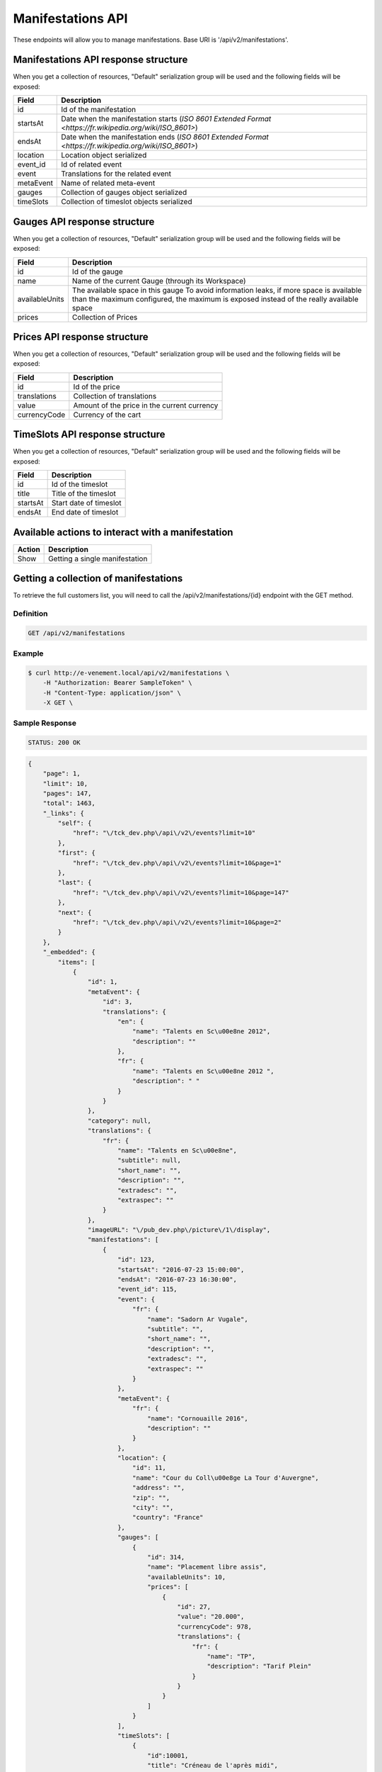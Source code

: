 Manifestations API
==================

These endpoints will allow you to manage manifestations. Base URI is '/api/v2/manifestations'.

Manifestations API response structure
--------------------------------------

When you get a collection of resources, "Default" serialization group will be used and the following fields will be exposed:

+------------------+----------------------------------------------------------------------------------------------------------+
| Field            | Description                                                                                              |
+==================+==========================================================================================================+
| id               | Id of the manifestation                                                                                  |
+------------------+----------------------------------------------------------------------------------------------------------+
| startsAt         | Date when the manifestation starts (`ISO 8601 Extended Format <https://fr.wikipedia.org/wiki/ISO_8601>`) |
+------------------+----------------------------------------------------------------------------------------------------------+
| endsAt           | Date when the manifestation ends (`ISO 8601 Extended Format <https://fr.wikipedia.org/wiki/ISO_8601>`)   |
+------------------+----------------------------------------------------------------------------------------------------------+
| location         | Location object serialized                                                                               |
+------------------+----------------------------------------------------------------------------------------------------------+
| event_id         | Id of related event                                                                                      |
+------------------+----------------------------------------------------------------------------------------------------------+
| event            | Translations for the related event                                                                       |
+------------------+----------------------------------------------------------------------------------------------------------+
| metaEvent        | Name of related meta-event                                                                               |
+------------------+----------------------------------------------------------------------------------------------------------+
| gauges           | Collection of gauges object serialized                                                                   |
+------------------+----------------------------------------------------------------------------------------------------------+
| timeSlots        | Collection of timeslot objects serialized                                                                |
+------------------+----------------------------------------------------------------------------------------------------------+

Gauges API response structure
------------------------------

When you get a collection of resources, "Default" serialization group will be used and the following fields will be exposed:

+------------------+--------------------------------------------------------------------------+
| Field            | Description                                                              |
+==================+==========================================================================+
| id               | Id of the gauge                                                          |
+------------------+--------------------------------------------------------------------------+
| name             | Name of the current Gauge (through its Workspace)                        |
+------------------+--------------------------------------------------------------------------+
| availableUnits   | The available space in this gauge                                        |
|                  | To avoid information leaks, if more space is available than the maximum  |
|                  | configured, the maximum is exposed instead of the really available space |
+------------------+--------------------------------------------------------------------------+
| prices           | Collection of Prices                                                     |
+------------------+--------------------------------------------------------------------------+

Prices API response structure
------------------------------

When you get a collection of resources, "Default" serialization group will be used and the following fields will be exposed:

+------------------+--------------------------------------------------------------------------+
| Field            | Description                                                              |
+==================+==========================================================================+
| id               | Id of the price                                                          |
+------------------+--------------------------------------------------------------------------+
| translations     | Collection of translations                                               |
+------------------+--------------------------------------------------------------------------+
| value            | Amount of the price in the current currency                              |
+------------------+--------------------------------------------------------------------------+
| currencyCode     | Currency of the cart                                                     |
+------------------+--------------------------------------------------------------------------+

TimeSlots API response structure
--------------------------------

When you get a collection of resources, "Default" serialization group will be used and the following fields will be exposed:

+------------------+--------------------------------------------------------------------------+
| Field            | Description                                                              |
+==================+==========================================================================+
| id               | Id of the timeslot                                                       |
+------------------+--------------------------------------------------------------------------+
| title            | Title of the timeslot                                                    |
+------------------+--------------------------------------------------------------------------+
| startsAt         | Start date of timeslot                                                   |
+------------------+--------------------------------------------------------------------------+
| endsAt           | End date of timeslot                                                     |
+------------------+--------------------------------------------------------------------------+

Available actions to interact with a manifestation
--------------------------------------------------

+------------------+----------------------------------------------+
| Action           | Description                                  |
+==================+==============================================+
| Show             | Getting a single manifestation               |
+------------------+----------------------------------------------+


Getting a collection of manifestations
---------------------------------------

To retrieve the full customers list, you will need to call the /api/v2/manifestations/{id} endpoint with the GET method.

Definition
^^^^^^^^^^

.. code-block:: text

    GET /api/v2/manifestations

Example
^^^^^^^

.. code-block:: bash

    $ curl http://e-venement.local/api/v2/manifestations \
        -H "Authorization: Bearer SampleToken" \
        -H "Content-Type: application/json" \
        -X GET \

Sample Response
^^^^^^^^^^^^^^^^^^

.. code-block:: text

    STATUS: 200 OK

.. code-block:: json

    {
        "page": 1,
        "limit": 10,
        "pages": 147,
        "total": 1463,
        "_links": {
            "self": {
                "href": "\/tck_dev.php\/api\/v2\/events?limit=10"
            },
            "first": {
                "href": "\/tck_dev.php\/api\/v2\/events?limit=10&page=1"
            },
            "last": {
                "href": "\/tck_dev.php\/api\/v2\/events?limit=10&page=147"
            },
            "next": {
                "href": "\/tck_dev.php\/api\/v2\/events?limit=10&page=2"
            }
        },
        "_embedded": {
            "items": [
                {
                    "id": 1,
                    "metaEvent": {
                        "id": 3,
                        "translations": {
                            "en": {
                                "name": "Talents en Sc\u00e8ne 2012",
                                "description": ""
                            },
                            "fr": {
                                "name": "Talents en Sc\u00e8ne 2012 ",
                                "description": " "
                            }
                        }
                    },
                    "category": null,
                    "translations": {
                        "fr": {
                            "name": "Talents en Sc\u00e8ne",
                            "subtitle": null,
                            "short_name": "",
                            "description": "",
                            "extradesc": "",
                            "extraspec": ""
                        }
                    },
                    "imageURL": "\/pub_dev.php\/picture\/1\/display",
                    "manifestations": [
                        {
                            "id": 123,
                            "startsAt": "2016-07-23 15:00:00",
                            "endsAt": "2016-07-23 16:30:00",
                            "event_id": 115,
                            "event": {
                                "fr": {
                                    "name": "Sadorn Ar Vugale",
                                    "subtitle": "",
                                    "short_name": "",
                                    "description": "",
                                    "extradesc": "",
                                    "extraspec": ""
                                }
                            },
                            "metaEvent": {
                                "fr": {
                                    "name": "Cornouaille 2016",
                                    "description": ""
                                }
                            },
                            "location": {
                                "id": 11,
                                "name": "Cour du Coll\u00e8ge La Tour d'Auvergne",
                                "address": "",
                                "zip": "",
                                "city": "",
                                "country": "France"
                            },
                            "gauges": [
                                {
                                    "id": 314,
                                    "name": "Placement libre assis",
                                    "availableUnits": 10,
                                    "prices": [
                                        {
                                            "id": 27,
                                            "value": "20.000",
                                            "currencyCode": 978,
                                            "translations": {
                                                "fr": {
                                                    "name": "TP",
                                                    "description": "Tarif Plein"
                                                }
                                            }
                                        }
                                    ]
                                }
                            ],
                            "timeSlots": [
                                {
                                    "id":10001,
                                    "title": "Créneau de l'après midi",
                                    "startsAt": "2016-07-23 14:00:00",
                                    "endsAt": "2016-07-23 18:00:00"
                                }
                            ]
                        }
                    ]
                },
                {
                    "id": 2,
                    "metaEvent": {
                        "id": 2,
                        "translations": {
                            "en": {
                                "name": "Da\u00f1s 2012",
                                "description": ""
                            },
                            "fr": {
                                "name": "Da\u00f1s 2012 ",
                                "description": " "
                            }
                        }
                    },
                    "category": "Danse traditionnelle",
                    "translations": {
                        "fr": {
                            "name": "FESTIVAL DA\u00d1S ",
                            "subtitle": null,
                            "short_name": "",
                            "description": "",
                            "extradesc": "",
                            "extraspec": ""
                        }
                    },
                    "imageURL": "\/pub_dev.php\/picture\/2\/display",
                    "manifestations": [
                        {
                            "id": 123,
                            "startsAt": "2016-07-23 15:00:00",
                            "endsAt": "2016-07-23 16:30:00",
                            "event_id": 115,
                            "event": {
                                "fr": {
                                    "name": "Sadorn Ar Vugale",
                                    "subtitle": "",
                                    "short_name": "",
                                    "description": "",
                                    "extradesc": "",
                                    "extraspec": ""
                                }
                            },
                            "metaEvent": {
                                "fr": {
                                    "name": "Cornouaille 2016",
                                    "description": ""
                                }
                            },
                            "location": {
                                "id": 11,
                                "name": "Cour du Coll\u00e8ge La Tour d'Auvergne",
                                "address": "",
                                "zip": "",
                                "city": "",
                                "country": "France"
                            },
                            "gauges": [
                                {
                                    "id": 314,
                                    "name": "Placement libre assis",
                                    "availableUnits": 10,
                                    "prices": [
                                        {
                                            "id": 27,
                                            "value": "20.000",
                                            "currencyCode": 978,
                                            "translations": {
                                                "fr": {
                                                    "name": "TP",
                                                    "description": "Tarif Plein"
                                                }
                                            }
                                        }
                                    ]
                                }
                            ],
                            "timeSlots": [
                                {
                                    "id":10002,
                                    "title": "Début du festival",
                                    "startsAt": "2016-07-23 15:00:00",
                                    "endsAt": "2016-07-23 19:00:00"
                                }
                            ]
                        }
                    ]
                }
            ]
        }
    }


Getting a single manifestation
------------------------------

To retrieve the detail of a single manifestation you will need to call the /api/v2/manifestations/{id} endpoint with the GET method.

Definition
^^^^^^^^^^

.. code-block:: text

    GET /api/v2/manifestations/{id}

Example
^^^^^^^

.. code-block:: bash

    $ curl http://e-venement.local/api/v2/manifestations/837 \
        -H "Authorization: Bearer SampleToken" \
        -H "Content-Type: application/json" \
        -X GET \

Sample Response
^^^^^^^^^^^^^^^^^^

.. code-block:: text

    STATUS: 200 OK

.. code-block:: json

    {
        "id": 123,
        "startsAt": "2016-07-23 15:00:00",
        "endsAt": "2016-07-23 16:30:00",
        "event_id": 115,
        "event": {
            "fr": {
                "name": "Sadorn Ar Vugale",
                "subtitle": "",
                "short_name": "",
                "description": "",
                "extradesc": "",
                "extraspec": ""
            }
        },
        "metaEvent": {
            "fr": {
                "name": "Cornouaille 2016",
                "description": ""
            }
        },
        "location": {
            "id": 11,
            "name": "Cour du Coll\u00e8ge La Tour d'Auvergne",
            "address": "",
            "zip": "",
            "city": "",
            "country": "France"
        },
        "gauges": [
            {
                "id": 314,
                "name": "Placement libre assis",
                "availableUnits": 10,
                "prices": [
                    {
                        "id": 27,
                        "value": "20.000",
                        "currencyCode": 978,
                        "translations": {
                            "fr": {
                                "name": "TP",
                                "description": "Tarif Plein"
                            }
                        }
                    }
                ]
            }
        ],
        "timeSlots": [
            {
                "id":10001,
                "title": "Créneau de l'après midi",
                "startsAt": "2016-07-23 14:00:00",
                "endsAt": "2016-07-23 18:00:00"
            }
        ]
    }
